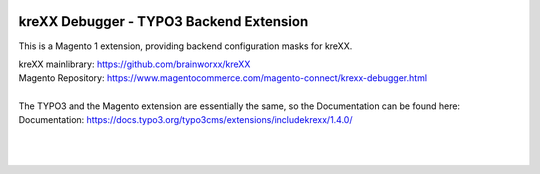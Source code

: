 .. figure:: https://cloud.githubusercontent.com/assets/11192910/15507768/3a5c86b6-21cd-11e6-8309-614e3afbe63c.png

========================================
kreXX Debugger - TYPO3 Backend Extension
========================================

This is a Magento 1 extension, providing backend configuration masks for kreXX.

| kreXX mainlibrary: https://github.com/brainworxx/kreXX
| Magento Repository: https://www.magentocommerce.com/magento-connect/krexx-debugger.html
| 
| The TYPO3 and the Magento extension are essentially the same, so the Documentation can be found here:
| Documentation: https://docs.typo3.org/typo3cms/extensions/includekrexx/1.4.0/
|
|

.. figure:: https://cloud.githubusercontent.com/assets/11192910/16039908/db5545e8-322c-11e6-89a5-ad9cc495c80c.png
